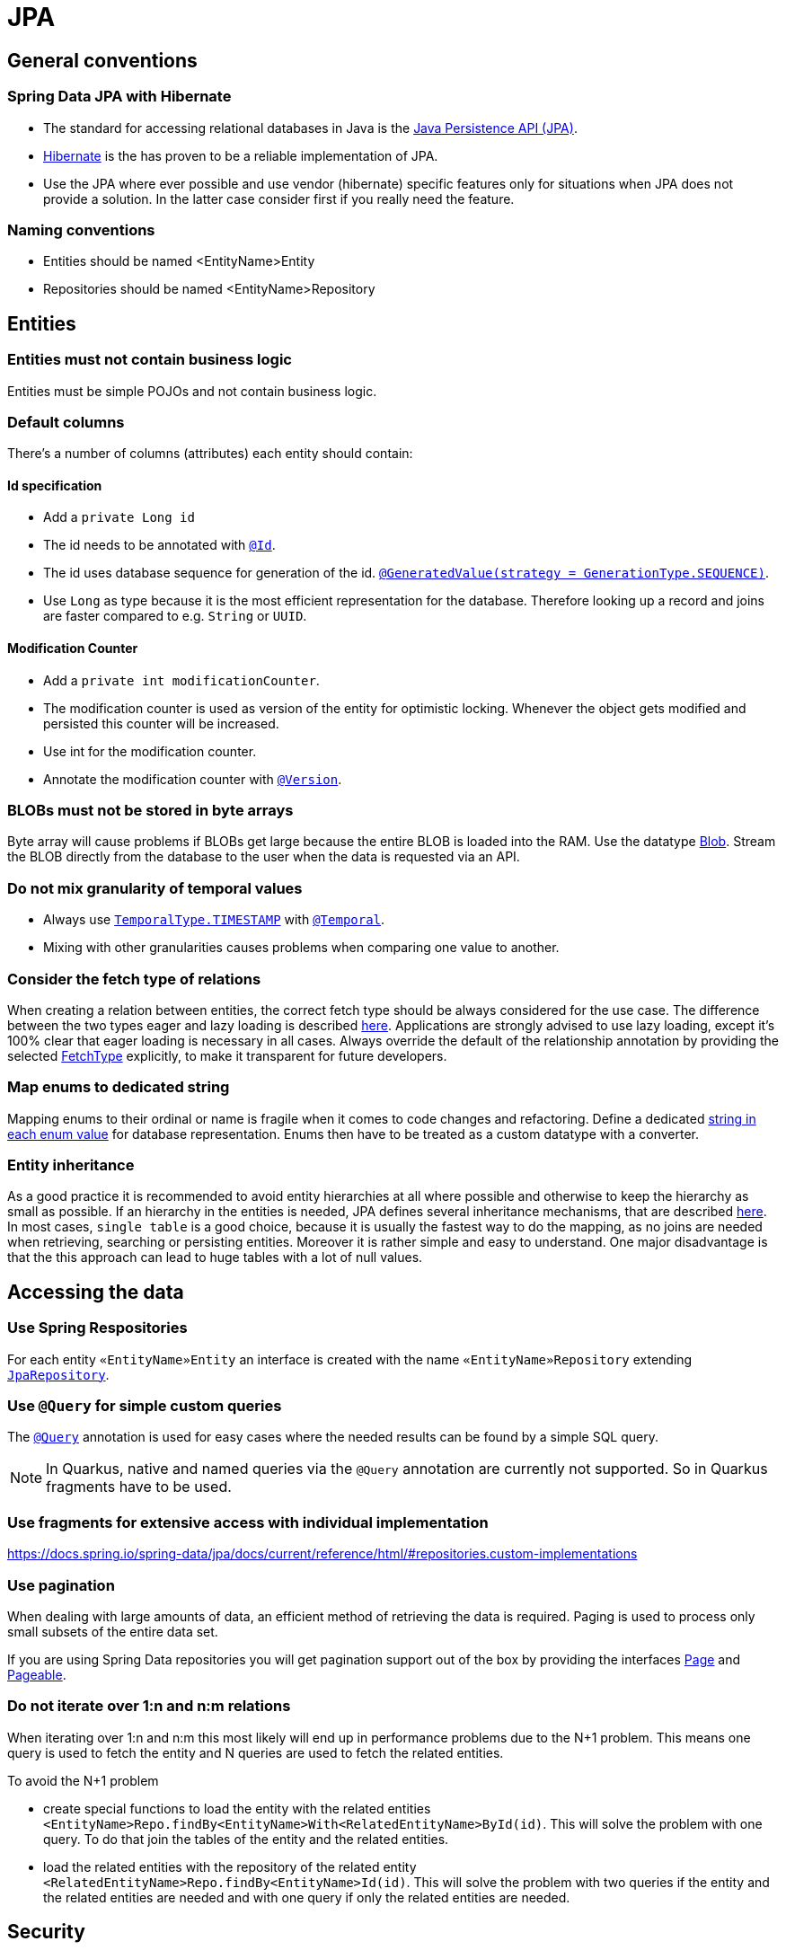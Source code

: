 :imagesdir: ../images

= JPA

== General conventions

=== Spring Data JPA with Hibernate

* The standard for accessing relational databases in Java is the link:http://www.oracle.com/technetwork/java/javaee/tech/persistence-jsp-140049.html[Java Persistence API (JPA)]. 
* link:http://hibernate.org/orm/[Hibernate] is the has proven to be a reliable implementation of JPA.
* Use the JPA where ever possible and use vendor (hibernate) specific features only for situations when JPA does not provide a solution. In the latter case consider first if you really need the feature.


=== Naming conventions

* Entities should be named <EntityName>Entity
* Repositories should be named <EntityName>Repository

== Entities

=== Entities must not contain business logic

Entities must be simple POJOs and not contain business logic.

=== Default columns

There's a number of columns (attributes) each entity should contain: 

==== Id specification

* Add a `private Long id`
* The id needs to  be annotated with link:https://jakarta.ee/specifications/persistence/3.1/apidocs/jakarta.persistence/jakarta/persistence/id[`@Id`].
* The id uses database sequence for generation of the id. link:https://jakarta.ee/specifications/persistence/3.1/apidocs/jakarta.persistence/jakarta/persistence/generatedvalue[`@GeneratedValue(strategy = GenerationType.SEQUENCE)`].
* Use `Long` as type because it is the most efficient representation for the database. 
Therefore looking up a record and joins are faster compared to e.g. `String` or `UUID`. 

==== Modification Counter


* Add a `private int modificationCounter`. 
* The modification counter is used as version of the entity for optimistic locking.
Whenever the object gets modified and persisted this counter will be increased. 
* Use int for the modification counter.
* Annotate the modification counter with link:https://jakarta.ee/specifications/persistence/3.1/apidocs/jakarta.persistence/jakarta/persistence/version[`@Version`].

[#blobs]
=== BLOBs must not be stored in byte arrays

Byte array will cause problems if BLOBs get large because the entire BLOB is loaded into the RAM. Use the datatype link:https://docs.oracle.com/javase/7/docs/api/java/sql/Blob.html[Blob]. Stream the BLOB directly from the database to the user when the data is requested via an API.

=== Do not mix granularity of temporal values

* Always use link:https://jakarta.ee/specifications/persistence/3.1/apidocs/jakarta.persistence/jakarta/persistence/temporaltype[`TemporalType.TIMESTAMP`] with link:https://jakarta.ee/specifications/persistence/3.1/apidocs/jakarta.persistence/jakarta/persistence/temporal[`@Temporal`].
* Mixing with other granularities causes problems when comparing one value to another.

=== Consider the fetch type of relations

When creating a relation between entities, the correct fetch type should be always considered for the use case. The difference between the two types eager and lazy loading is described link:https://www.baeldung.com/hibernate-lazy-eager-loading[here].
Applications are strongly advised to use lazy loading, except it's 100% clear that eager loading is necessary in all cases. 
Always override the default of the relationship annotation by providing the selected link:https://jakarta.ee/specifications/persistence/3.1/apidocs/jakarta.persistence/jakarta/persistence/manytomany#fetch()[FetchType] explicitly, to make it transparent for future developers.

=== Map enums to dedicated string

Mapping enums to their ordinal or name is fragile when it comes to code changes and refactoring. Define a dedicated link:https://www.baeldung.com/java-enum-values#adding-constructor[string in each enum value] for database representation. Enums then have to be treated as a custom datatype with a converter.

=== Entity inheritance

As a good practice it is recommended to avoid entity hierarchies at all where possible and otherwise to keep the hierarchy as small as possible.
If an hierarchy in the entities is needed, JPA defines several inheritance mechanisms, that are described link:https://en.wikibooks.org/wiki/Java_Persistence/Inheritance[here]. 
In most cases, `single table` is a good choice, because it is usually the fastest way to do the mapping, as no joins are needed when retrieving, searching or persisting entities. 
Moreover it is rather simple and easy to understand. 
One major disadvantage is that the this approach can lead to huge tables with a lot of null values.

== Accessing the data


=== Use Spring Respositories
For each entity `«EntityName»Entity` an interface is created with the name `«EntityName»Repository` extending link:https://docs.spring.io/spring-data/jpa/docs/current/api/org/springframework/data/jpa/repository/JpaRepository.html[`JpaRepository`].


=== Use `@Query` for simple custom queries

The link:https://docs.spring.io/spring-data/jpa/docs/current/api/org/springframework/data/jpa/repository/Query.html[`@Query`] annotation is used for easy cases where the needed results can be found by a simple SQL query.

NOTE: In Quarkus, native and named queries via the `@Query` annotation are currently not supported. So in Quarkus fragments have to be used.


=== Use fragments for extensive access with individual implementation

https://docs.spring.io/spring-data/jpa/docs/current/reference/html/#repositories.custom-implementations

=== Use pagination

When dealing with large amounts of data, an efficient method of retrieving the data is required. Paging is used to process only small subsets of the entire data set.

If you are using Spring Data repositories you will get pagination support out of the box by providing the interfaces link:https://docs.spring.io/spring-data/commons/docs/current/api/org/springframework/data/domain/Pageable.html[Page] and link:https://docs.spring.io/spring-data/commons/docs/current/api/org/springframework/data/domain/Pageable.html[Pageable].

=== Do not iterate over 1:n and n:m relations

When iterating over 1:n and n:m this most likely will end up in performance problems due to the N+1 problem. This means one query is used to fetch the entity and N queries are used to fetch the related entities.

To avoid the N+1 problem

* create special functions to load the entity with the related entities `<EntityName>Repo.findBy<EntityName>With<RelatedEntityName>ById(id)`. This will solve the problem with one query. To do that join the tables of the entity and the related entities.
* load the related entities with the repository of the related entity `<RelatedEntityName>Repo.findBy<EntityName>Id(id)`. This will solve the problem with two queries if the entity and the related entities are needed and with one query if only the related entities are needed.

== Security

=== Do not use string concatenation

Never build queries with string concatenation or your code might be vulnerable through link:http://en.wikipedia.org/wiki/SQL_injection[SQL-Injections]. Consider using link:https://www.baeldung.com/jpa-query-parameters[Query parameters].

=== Use limited permissions

Operate the application with a database user that has limited permissions so the user can not modify the SQL schema (e.g. drop tables). For initializing the schema (DDL) or to do schema migrations use a separate user that is not used by the application itself.

== References

* link:https://docs.spring.io/spring-data/jpa/docs/current/api/[Spring data JPA docs]
* link:https://jakarta.ee/specifications/persistence/3.1/apidocs/jakarta.persistence/jakarta/persistence/package-summary.html[jakarta persistence docs]
* link:https://docs.spring.io/spring-data/jpa/docs/current/api/org/springframework/data/jpa/repository/JpaRepository.html#findAll--[findAll]
* link:https://docs.spring.io/spring-data/commons/docs/current/api/org/springframework/data/repository/CrudRepository.html?is-external=true#findById-ID-[findById]